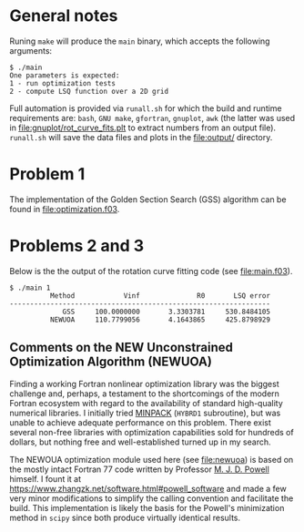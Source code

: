 * General notes
Runing ~make~ will produce the ~main~ binary, which accepts the
following arguments:
#+BEGIN_EXAMPLE
$ ./main
One parameters is expected: 
1 - run optimization tests
2 - compute LSQ function over a 2D grid
#+END_EXAMPLE

Full automation is provided via ~runall.sh~ for which the build and
runtime requirements are: ~bash~, ~GNU make~, ~gfortran~, ~gnuplot~,
~awk~ (the latter was used in [[file:gnuplot/rot_curve_fits.plt]] to
extract numbers from an output file). ~runall.sh~ will save the
data files and plots in the [[file:output/]] directory.

* Problem 1
The implementation of the Golden Section Search (GSS) algorithm can be
found in [[file:optimization.f03]].
* Problems 2 and 3
Below is the the output of the rotation curve fitting code (see
[[file:main.f03]]).
#+BEGIN_EXAMPLE
$ ./main 1
          Method            Vinf              R0       LSQ error
----------------------------------------------------------------
             GSS     100.0000000       3.3303781     530.8484105
          NEWUOA     110.7799056       4.1643865     425.8798929
#+END_EXAMPLE
** Comments on the NEW Unconstrained Optimization Algorithm (NEWUOA)
Finding a working Fortran nonlinear optimization library was the
biggest challenge and, perhaps, a testament to the shortcomings of the
modern Fortran ecosystem with regard to the availability of standard
high-quality numerical libraries. I initially tried [[https://en.wikipedia.org/wiki/MINPACK][MINPACK]] (~HYBRD1~
subroutine), but was unable to achieve adequate performance on this
problem. There exist several non-free libraries with optimization
capabilities sold for hundreds of dollars, but nothing free and
well-established turned up in my search.

The NEWOUA optimization module used here (see [[file:newuoa]]) is based on
the mostly intact Fortran 77 code written by Professor [[https://en.wikipedia.org/wiki/Michael_J._D._Powell][M. J. D. Powell]]
himself. I fount it at
https://www.zhangzk.net/software.html#powell_software and made a few
very minor modifications to simplify the calling convention and
facilitate the build. This implementation is likely the basis for the
Powell's minimization method in ~scipy~ since both produce virtually
identical results.

[[file:output/rot_curve_fits.png]]
[[file:output/map.png]]
